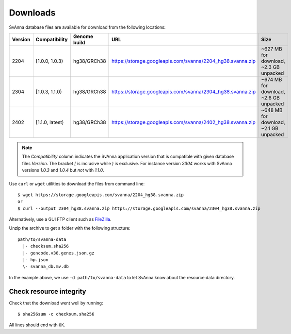 .. _rstdownloads:

=========
Downloads
=========

SvAnna database files are available for download from the following locations:

=========  ================ ==============  ============================================================  =============================================
 Version    Compatibility    Genome build                           URL                                                      Size
=========  ================ ==============  ============================================================  =============================================
 2204       [1.0.0, 1.0.3)   hg38/GRCh38     https://storage.googleapis.com/svanna/2204_hg38.svanna.zip      ~627 MB for download, ~2.3 GB unpacked
 2304       [1.0.3, 1.1.0)   hg38/GRCh38     https://storage.googleapis.com/svanna/2304_hg38.svanna.zip      ~674 MB for download, ~2.6 GB unpacked
 2402       [1.1.0, latest)  hg38/GRCh38     https://storage.googleapis.com/svanna/2402_hg38.svanna.zip      ~648 MB for download, ~2.1 GB unpacked
=========  ================ ==============  ============================================================  =============================================

.. note::

  The *Compatibility* column indicates the SvAnna application version that is compatible
  with given database files *Version*. The bracket `[` is inclusive while `)` is exclusive.
  For instance version `2304` works with SvAnna versions `1.0.3` and `1.0.4` but *not* with `1.1.0`.

Use ``curl`` or ``wget`` utilities to download the files from command line::

  $ wget https://storage.googleapis.com/svanna/2204_hg38.svanna.zip
  or
  $ curl --output 2304_hg38.svanna.zip https://storage.googleapis.com/svanna/2304_hg38.svanna.zip

Alternatively, use a GUI FTP client such as `FileZilla <https://filezilla-project.org/>`_.

Unzip the archive to get a folder with the following structure::

    path/to/svanna-data
      |- checksum.sha256
      |- gencode.v38.genes.json.gz
      |- hp.json
      \- svanna_db.mv.db

In the example above, we use ``-d path/to/svanna-data`` to let SvAnna know about the resource data directory.

Check resource integrity
~~~~~~~~~~~~~~~~~~~~~~~~

Check that the download went well by running::

  $ sha256sum -c checksum.sha256

All lines should end with ``OK``.
